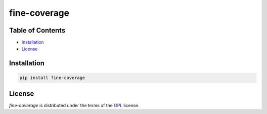 fine-coverage
=============

.. image: https://img.shields.io/pypi/v/fine-coverage.svg
   :href: https://pypi.org/project/fine-coverage
   :alt: PyPI - Version

.. image: https://img.shields.io/pypi/pyversions/fine-coverage.svg
   :href: https://pypi.org/project/fine-coverage
   :alt: PyPI - Python Version

Table of Contents
-----------------

- Installation_
- License_

Installation
------------

.. code:: console

   pip install fine-coverage

License
-------

`fine-coverage` is distributed under the terms of the GPL_ license.

.. _GPL: https://spdx.org/licenses/GPL.html
